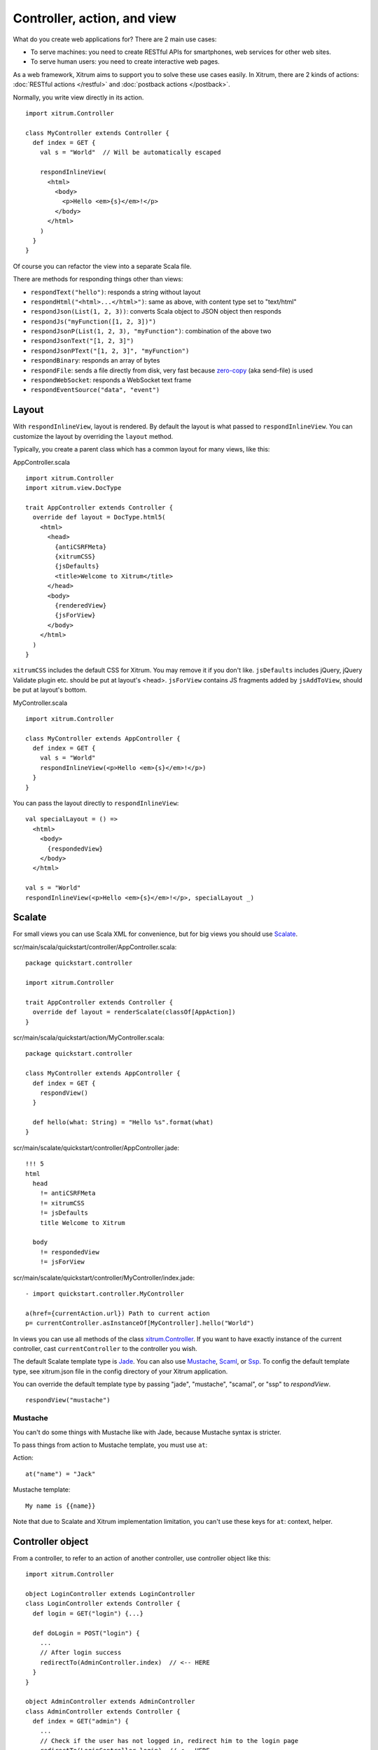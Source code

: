 Controller, action, and view
============================

What do you create web applications for? There are 2 main use cases:

* To serve machines: you need to create RESTful APIs for smartphones, web services
  for other web sites.
* To serve human users: you need to create interactive web pages.

As a web framework, Xitrum aims to support you to solve these use cases easily.
In Xitrum, there are 2 kinds of actions: :doc:`RESTful actions </restful>` and
:doc:`postback actions </postback>`.

Normally, you write view directly in its action.

::

  import xitrum.Controller

  class MyController extends Controller {
    def index = GET {
      val s = "World"  // Will be automatically escaped

      respondInlineView(
        <html>
          <body>
            <p>Hello <em>{s}</em>!</p>
          </body>
        </html>
      )
    }
  }

Of course you can refactor the view into a separate Scala file.

There are methods for responding things other than views:

* ``respondText("hello")``: responds a string without layout
* ``respondHtml("<html>...</html>")``: same as above, with content type set to "text/html"
* ``respondJson(List(1, 2, 3))``: converts Scala object to JSON object then responds
* ``respondJs("myFunction([1, 2, 3])")``
* ``respondJsonP(List(1, 2, 3), "myFunction")``: combination of the above two
* ``respondJsonText("[1, 2, 3]")``
* ``respondJsonPText("[1, 2, 3]", "myFunction")``
* ``respondBinary``: responds an array of bytes
* ``respondFile``: sends a file directly from disk, very fast
  because `zero-copy <http://www.ibm.com/developerworks/library/j-zerocopy/>`_
  (aka send-file) is used
* ``respondWebSocket``: responds a WebSocket text frame
* ``respondEventSource("data", "event")``

Layout
------

With ``respondInlineView``, layout is rendered. By default the layout is what passed to
``respondInlineView``. You can customize the layout by overriding the ``layout`` method.

Typically, you create a parent class which has a common layout for many views,
like this:

AppController.scala

::

  import xitrum.Controller
  import xitrum.view.DocType

  trait AppController extends Controller {
    override def layout = DocType.html5(
      <html>
        <head>
          {antiCSRFMeta}
          {xitrumCSS}
          {jsDefaults}
          <title>Welcome to Xitrum</title>
        </head>
        <body>
          {renderedView}
          {jsForView}
        </body>
      </html>
    )
  }

``xitrumCSS`` includes the default CSS for Xitrum. You may remove it if you
don't like.
``jsDefaults`` includes jQuery, jQuery Validate plugin etc.
should be put at layout's <head>.
``jsForView`` contains JS fragments added by ``jsAddToView``,
should be put at layout's bottom.

MyController.scala

::

  import xitrum.Controller

  class MyController extends AppController {
    def index = GET {
      val s = "World"
      respondInlineView(<p>Hello <em>{s}</em>!</p>)
    }
  }

You can pass the layout directly to ``respondInlineView``:

::

  val specialLayout = () =>
    <html>
      <body>
        {respondedView}
      </body>
    </html>

  val s = "World"
  respondInlineView(<p>Hello <em>{s}</em>!</p>, specialLayout _)

Scalate
-------

For small views you can use Scala XML for convenience, but for big views you
should use `Scalate <http://scalate.fusesource.org/>`_.

scr/main/scala/quickstart/controller/AppController.scala:

::

  package quickstart.controller

  import xitrum.Controller

  trait AppController extends Controller {
    override def layout = renderScalate(classOf[AppAction])
  }

scr/main/scala/quickstart/action/MyController.scala:

::

  package quickstart.controller

  class MyController extends AppController {
    def index = GET {
      respondView()
    }

    def hello(what: String) = "Hello %s".format(what)
  }

scr/main/scalate/quickstart/controller/AppController.jade:

::

  !!! 5
  html
    head
      != antiCSRFMeta
      != xitrumCSS
      != jsDefaults
      title Welcome to Xitrum

    body
      != respondedView
      != jsForView

scr/main/scalate/quickstart/controller/MyController/index.jade:

::

  - import quickstart.controller.MyController

  a(href={currentAction.url}) Path to current action
  p= currentController.asInstanceOf[MyController].hello("World")

In views you can use all methods of the class `xitrum.Controller <https://github.com/ngocdaothanh/xitrum/blob/master/src/main/scala/xitrum/Controller.scala>`_.
If you want to have exactly instance of the current controller, cast ``currentController`` to
the controller you wish.

The default Scalate template type is `Jade <http://scalate.fusesource.org/documentation/jade.html>`_.
You can also use `Mustache <http://scalate.fusesource.org/documentation/mustache.html>`_,
`Scaml <http://scalate.fusesource.org/documentation/scaml-reference.html>`_, or
`Ssp <http://scalate.fusesource.org/documentation/ssp-reference.html>`_.
To config the default template type, see xitrum.json file in the config directory
of your Xitrum application.

You can override the default template type by passing "jade", "mustache", "scamal",
or "ssp" to `respondView`.

::

  respondView("mustache")

Mustache
~~~~~~~~

You can't do some things with Mustache like with Jade, because Mustache syntax
is stricter.

To pass things from action to Mustache template, you must use ``at``:

Action:

::

  at("name") = "Jack"

Mustache template:

::

  My name is {{name}}

Note that due to Scalate and Xitrum implementation limitation, you can't use
these keys for ``at``: context, helper.

Controller object
-----------------

From a controller, to refer to an action of another controller, use controller
object like this:

::

  import xitrum.Controller

  object LoginController extends LoginController
  class LoginController extends Controller {
    def login = GET("login") {...}

    def doLogin = POST("login") {
      ...
      // After login success
      redirectTo(AdminController.index)  // <-- HERE
    }
  }

  object AdminController extends AdminController
  class AdminController extends Controller {
    def index = GET("admin") {
      ...
      // Check if the user has not logged in, redirect him to the login page
      redirectTo(LoginController.login)  // <-- HERE
    }
  }

In short, you create controller object and call action methods on it.

Caveat
~~~~~~

From controller class, do not import everything in controller object like this:

::

  object LoginController extends LoginController
  class LoginController extends Controller {
    import LoginController._
    ...
  }

Doing that will cause many strange runtime error in the Xitrum framework, like this:

::

  java.lang.NullPointerException: null
    at xitrum.scope.request.RequestEnv.request(RequestEnv.scala:58) ~[xitrum_2.9.2.jar:1.9.8]
    at xitrum.scope.request.ExtEnv$class.cookies(ExtEnv.scala:26) ~[xitrum_2.9.2.jar:1.9.8]
    ...
